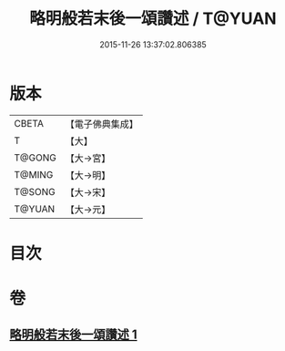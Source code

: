 #+TITLE: 略明般若末後一頌讚述 / T@YUAN
#+DATE: 2015-11-26 13:37:02.806385
* 版本
 |     CBETA|【電子佛典集成】|
 |         T|【大】     |
 |    T@GONG|【大→宮】   |
 |    T@MING|【大→明】   |
 |    T@SONG|【大→宋】   |
 |    T@YUAN|【大→元】   |

* 目次
* 卷
** [[file:KR6c0103_001.txt][略明般若末後一頌讚述 1]]
